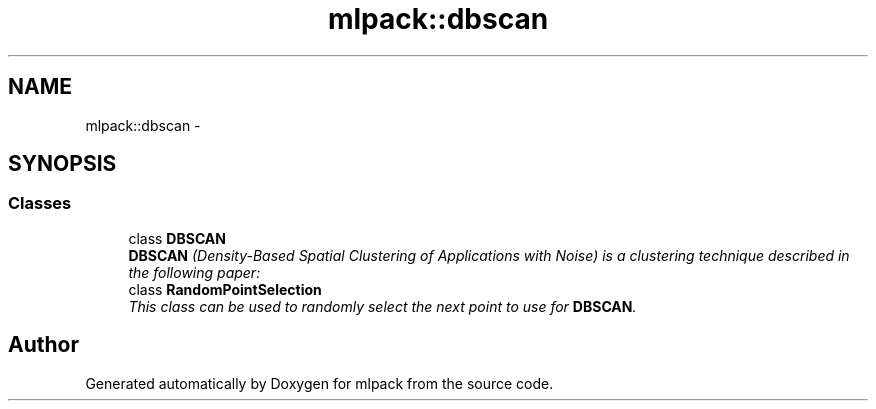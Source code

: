 .TH "mlpack::dbscan" 3 "Sat Mar 25 2017" "Version master" "mlpack" \" -*- nroff -*-
.ad l
.nh
.SH NAME
mlpack::dbscan \- 
.SH SYNOPSIS
.br
.PP
.SS "Classes"

.in +1c
.ti -1c
.RI "class \fBDBSCAN\fP"
.br
.RI "\fI\fBDBSCAN\fP (Density-Based Spatial Clustering of Applications with Noise) is a clustering technique described in the following paper: \fP"
.ti -1c
.RI "class \fBRandomPointSelection\fP"
.br
.RI "\fIThis class can be used to randomly select the next point to use for \fBDBSCAN\fP\&. \fP"
.in -1c
.SH "Author"
.PP 
Generated automatically by Doxygen for mlpack from the source code\&.
